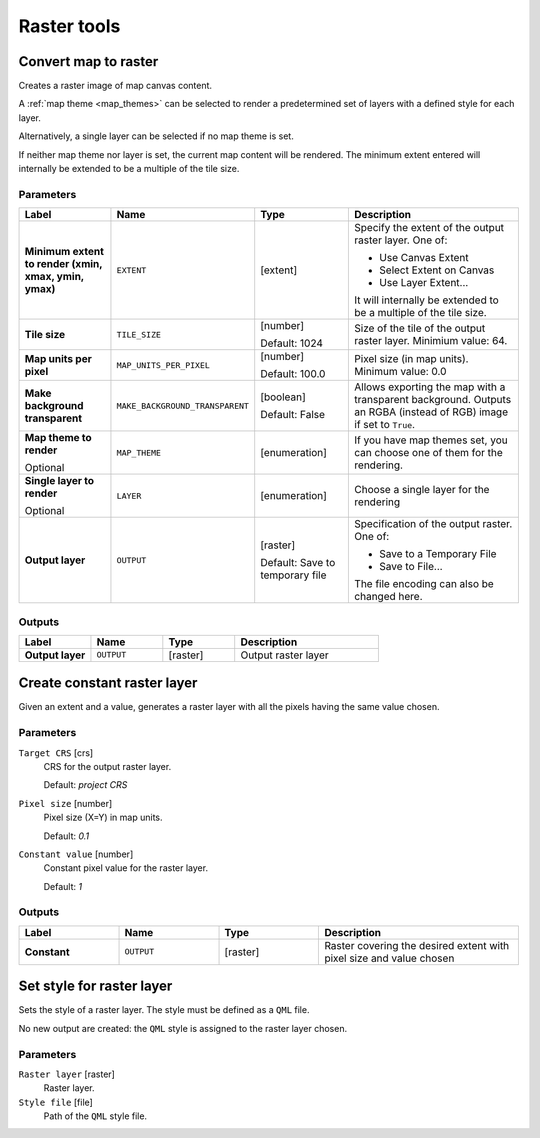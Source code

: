 Raster tools
============

.. only:: html

   .. contents::
      :local:
      :depth: 1

.. _qgisrasterize:

Convert map to raster
---------------------
Creates a raster image of map canvas content.

A :ref:`map theme <map_themes>` can be selected to render a predetermined set of
layers with a defined style for each layer.

Alternatively, a single layer can be selected if no map theme is set.

If neither map theme nor layer is set, the current map content will be rendered.
The minimum extent entered will internally be extended to be a multiple of the
tile size.

Parameters
..........

.. list-table::
   :header-rows: 1
   :widths: 20 20 20 40
   :stub-columns: 0

   * - Label
     - Name
     - Type
     - Description
   * - **Minimum extent to render (xmin, xmax, ymin, ymax)**
     - ``EXTENT``
     - [extent]
     - Specify the extent of the output raster layer.
       One of:
       
       * Use Canvas Extent
       * Select Extent on Canvas
       * Use Layer Extent...
       
       It will internally be extended to be a multiple of the tile size.
   * - **Tile size**
     - ``TILE_SIZE``
     - [number]
       
       Default: 1024
     - Size of the tile of the output raster layer. Minimium value: 64.
   * - **Map units per pixel**
     - ``MAP_UNITS_PER_PIXEL``
     - [number]
       
       Default: 100.0
     - Pixel size (in map units). Minimum value: 0.0
   * - **Make background transparent**
     - ``MAKE_BACKGROUND_TRANSPARENT``
     - [boolean]
        
       Default: False
     - Allows exporting the map with a transparent background.
       Outputs an RGBA (instead of RGB) image if set to ``True``.
   * - **Map theme to render**
       
       Optional
     - ``MAP_THEME``
     - [enumeration]
     - If you have map themes set, you can choose one of them
       for the rendering.
   * - **Single layer to render**
       
       Optional
     - ``LAYER``
     - [enumeration]
     - Choose a single layer for the rendering
   * - **Output layer**
     - ``OUTPUT``
     - [raster]
       
       Default: Save to temporary file
     - Specification of the output raster. One of:
       
       * Save to a Temporary File
       * Save to File...
       
       The file encoding can also be changed here.

Outputs
.......

.. list-table::
   :header-rows: 1
   :widths: 20 20 20 40
   :stub-columns: 0

   * - Label
     - Name
     - Type
     - Description
   * - **Output layer**
     - ``OUTPUT``
     - [raster]
     - Output raster layer
  

.. _qgiscreateconstantrasterlayer:

Create constant raster layer
----------------------------
Given an extent and a value, generates a raster layer with all the pixels having
the same value chosen.

Parameters
..........

.. list-table::
   :header-rows: 1
   :widths: 20 20 20 40
   :stub-columns: 0

   * - Label
     - Name
     - Type
     - Description
   * - **Constant**
     - ``OUTPUT``
     - [raster]
     - Raster covering the desired extent with pixel size and value chosen``Desired extent (xmin, xmax, ymin, ymax)`` [extent]
  Extent for the raster layer.

``Target CRS`` [crs]
  CRS for the output raster layer.

  Default: *project CRS*

``Pixel size`` [number]
  Pixel size (X=Y) in map units.

  Default: *0.1*

``Constant value`` [number]
  Constant pixel value for the raster layer.

  Default: *1*

Outputs
.......

.. list-table::
   :header-rows: 1
   :widths: 20 20 20 40
   :stub-columns: 0

   * - Label
     - Name
     - Type
     - Description
   * - **Constant**
     - ``OUTPUT``
     - [raster]
     - Raster covering the desired extent with pixel size and value chosen


.. _qgissetstyleforrasterlayer:

Set style for raster layer
--------------------------
Sets the style of a raster layer. The style must be defined as a ``QML`` file.

No new output are created: the ``QML`` style is assigned to the raster layer chosen.

.. seealso:: :ref:`qgissetstyleforvectorlayer`

Parameters
..........

``Raster layer`` [raster]
  Raster layer.

``Style file`` [file]
  Path of the ``QML`` style file.
